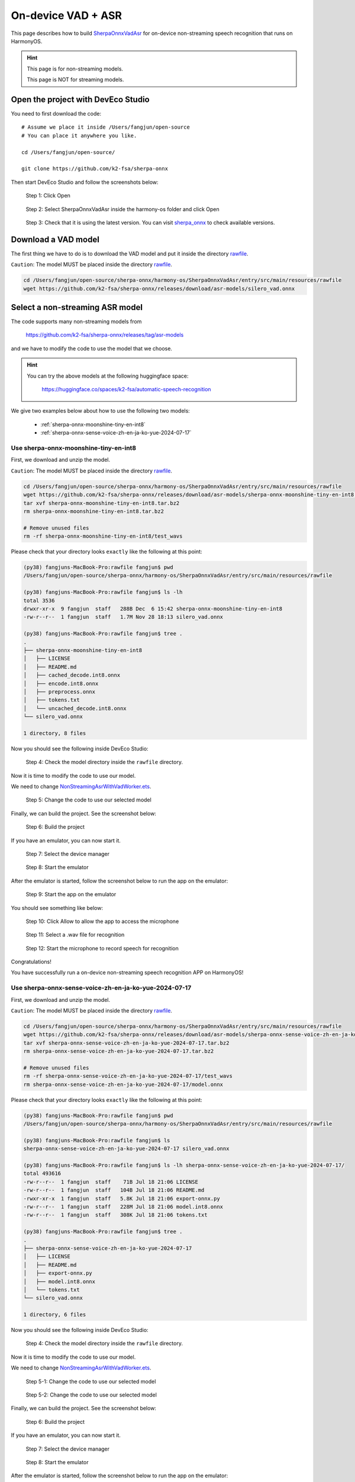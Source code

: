 On-device VAD + ASR
===================

This page describes how to build `SherpaOnnxVadAsr <https://github.com/k2-fsa/sherpa-onnx/tree/master/harmony-os/SherpaOnnxVadAsr>`_
for on-device non-streaming speech recognition that runs on HarmonyOS.

.. hint::

   This page is for non-streaming models.

   This page is NOT for streaming models.

Open the project with DevEco Studio
-----------------------------------

You need to first download the code::

  # Assume we place it inside /Users/fangjun/open-source
  # You can place it anywhere you like.

  cd /Users/fangjun/open-source/

  git clone https://github.com/k2-fsa/sherpa-onnx

Then start DevEco Studio and follow the screenshots below:


.. figure:: ./pic/tts/1-open.jpg
   :alt: Screenshot of starting DevEco
   :width: 600

   Step 1: Click Open

.. figure:: ./pic/vad-asr/2-select-and-open.jpg
   :alt: Screenshot of selecting SherpaOnnxVadAsr to open
   :width: 600

   Step 2: Select SherpaOnnxVadAsr inside the harmony-os folder and click Open

.. figure:: ./pic/vad-asr/3-check-version.jpg
   :alt: Screenshot of check version
   :width: 600

   Step 3: Check that it is using the latest version. You can visit `sherpa_onnx <https://ohpm.openharmony.cn/#/cn/detail/sherpa_onnx>`_ to check available versions.

Download a VAD model
--------------------

The first thing we have to do is to download the VAD model and put it inside
the directory `rawfile <https://github.com/k2-fsa/sherpa-onnx/tree/master/harmony-os/SherpaOnnxVadAsr/entry/src/main/resources/rawfile>`_.

``Caution``: The model MUST be placed inside the directory `rawfile <https://github.com/k2-fsa/sherpa-onnx/tree/master/harmony-os/SherpaOnnxVadAsr/entry/src/main/resources/rawfile>`_.

.. code-block:: bash

   cd /Users/fangjun/open-source/sherpa-onnx/harmony-os/SherpaOnnxVadAsr/entry/src/main/resources/rawfile
   wget https://github.com/k2-fsa/sherpa-onnx/releases/download/asr-models/silero_vad.onnx

Select a non-streaming ASR model
--------------------------------

The code supports many non-streaming models from

  `<https://github.com/k2-fsa/sherpa-onnx/releases/tag/asr-models>`_

and we have to modify the code to use the model that we choose.

.. hint::

   You can try the above models at the following huggingface space:

    `<https://huggingface.co/spaces/k2-fsa/automatic-speech-recognition>`_

We give two examples below about how to use the following two models:

  - :ref:`sherpa-onnx-moonshine-tiny-en-int8`
  - :ref:`sherpa-onnx-sense-voice-zh-en-ja-ko-yue-2024-07-17`

Use sherpa-onnx-moonshine-tiny-en-int8
^^^^^^^^^^^^^^^^^^^^^^^^^^^^^^^^^^^^^^

First, we download and unzip the model.

``Caution``: The model MUST be placed inside the directory `rawfile <https://github.com/k2-fsa/sherpa-onnx/tree/master/harmony-os/SherpaOnnxVadAsr/entry/src/main/resources/rawfile>`_.

.. code-block:: bash

   cd /Users/fangjun/open-source/sherpa-onnx/harmony-os/SherpaOnnxVadAsr/entry/src/main/resources/rawfile
   wget https://github.com/k2-fsa/sherpa-onnx/releases/download/asr-models/sherpa-onnx-moonshine-tiny-en-int8.tar.bz2
   tar xvf sherpa-onnx-moonshine-tiny-en-int8.tar.bz2
   rm sherpa-onnx-moonshine-tiny-en-int8.tar.bz2

   # Remove unused files
   rm -rf sherpa-onnx-moonshine-tiny-en-int8/test_wavs

Please check that your directory looks ``exactly`` like the following at this point:

.. code-block::

  (py38) fangjuns-MacBook-Pro:rawfile fangjun$ pwd
  /Users/fangjun/open-source/sherpa-onnx/harmony-os/SherpaOnnxVadAsr/entry/src/main/resources/rawfile

  (py38) fangjuns-MacBook-Pro:rawfile fangjun$ ls -lh
  total 3536
  drwxr-xr-x  9 fangjun  staff   288B Dec  6 15:42 sherpa-onnx-moonshine-tiny-en-int8
  -rw-r--r--  1 fangjun  staff   1.7M Nov 28 18:13 silero_vad.onnx

  (py38) fangjuns-MacBook-Pro:rawfile fangjun$ tree .
  .
  ├── sherpa-onnx-moonshine-tiny-en-int8
  │   ├── LICENSE
  │   ├── README.md
  │   ├── cached_decode.int8.onnx
  │   ├── encode.int8.onnx
  │   ├── preprocess.onnx
  │   ├── tokens.txt
  │   └── uncached_decode.int8.onnx
  └── silero_vad.onnx

  1 directory, 8 files

Now you should see the following inside DevEco Studio:

.. figure:: ./pic/vad-asr/4-check-dir-moonshine.jpg
   :alt: Screenshot of sherpa-onnx-moonshine-tiny-en-int8 inside rawfile
   :width: 600

   Step 4: Check the model directory inside the ``rawfile`` directory.

Now it is time to modify the code to use our model.

We need to change `NonStreamingAsrWithVadWorker.ets <https://github.com/k2-fsa/sherpa-onnx/blob/master/harmony-os/SherpaOnnxVadAsr/entry/src/main/ets/workers/NonStreamingAsrWithVadWorker.ets>`_.

.. figure:: ./pic/vad-asr/5-change-code-for-moonshine.jpg
   :alt: Screenshot of changing code for moonshine
   :width: 600

   Step 5: Change the code to use our selected model

Finally, we can build the project. See the screenshot below:

.. figure:: ./pic/vad-asr/6-build-moonshine.jpg
   :alt: Screenshot of changing code for moonshine
   :width: 600

   Step 6: Build the project

If you have an emulator, you can now start it.

.. figure:: ./pic/vad-asr/7-select-device-manager.jpg
   :alt: Screenshot of selecting device manager
   :width: 600

   Step 7: Select the device manager


.. figure:: ./pic/vad-asr/8-start-emulator-for-moonshine.jpg
   :alt: Screenshot of starting the emulator
   :width: 600

   Step 8: Start the emulator

After the emulator is started, follow the screenshot below to run the app on the
emulator:

.. figure:: ./pic/vad-asr/9-start-app-emulator.jpg
   :alt: Screenshot of starting the app on the emulator
   :width: 600

   Step 9: Start the app on the emulator

You should see something like below:

.. figure:: ./pic/vad-asr/10-allow-mic-moonshine.jpg
   :alt: Screenshot of app running on the emulator
   :width: 600

   Step 10: Click Allow to allow the app to access the microphone

.. figure:: ./pic/vad-asr/11-select-file-moonshine.jpg
   :alt: Screenshot of selecting a file for recognition
   :width: 600

   Step 11: Select a .wav file for recognition

.. figure:: ./pic/vad-asr/12-start-mic-moonshine.jpg
   :alt: Screenshot of starting the microphone
   :width: 600

   Step 12: Start the microphone to record speech for recognition

Congratulations!

You have successfully run a on-device non-streaming speech recognition APP on HarmonyOS!

Use sherpa-onnx-sense-voice-zh-en-ja-ko-yue-2024-07-17
^^^^^^^^^^^^^^^^^^^^^^^^^^^^^^^^^^^^^^^^^^^^^^^^^^^^^^

First, we download and unzip the model.

``Caution``: The model MUST be placed inside the directory `rawfile <https://github.com/k2-fsa/sherpa-onnx/tree/master/harmony-os/SherpaOnnxVadAsr/entry/src/main/resources/rawfile>`_.

.. code-block:: bash

   cd /Users/fangjun/open-source/sherpa-onnx/harmony-os/SherpaOnnxVadAsr/entry/src/main/resources/rawfile
   wget https://github.com/k2-fsa/sherpa-onnx/releases/download/asr-models/sherpa-onnx-sense-voice-zh-en-ja-ko-yue-2024-07-17.tar.bz2
   tar xvf sherpa-onnx-sense-voice-zh-en-ja-ko-yue-2024-07-17.tar.bz2
   rm sherpa-onnx-sense-voice-zh-en-ja-ko-yue-2024-07-17.tar.bz2

   # Remove unused files
   rm -rf sherpa-onnx-sense-voice-zh-en-ja-ko-yue-2024-07-17/test_wavs
   rm sherpa-onnx-sense-voice-zh-en-ja-ko-yue-2024-07-17/model.onnx

Please check that your directory looks ``exactly`` like the following at this point:

.. code-block:: bash

  (py38) fangjuns-MacBook-Pro:rawfile fangjun$ pwd
  /Users/fangjun/open-source/sherpa-onnx/harmony-os/SherpaOnnxVadAsr/entry/src/main/resources/rawfile

  (py38) fangjuns-MacBook-Pro:rawfile fangjun$ ls
  sherpa-onnx-sense-voice-zh-en-ja-ko-yue-2024-07-17 silero_vad.onnx

  (py38) fangjuns-MacBook-Pro:rawfile fangjun$ ls -lh sherpa-onnx-sense-voice-zh-en-ja-ko-yue-2024-07-17/
  total 493616
  -rw-r--r--  1 fangjun  staff    71B Jul 18 21:06 LICENSE
  -rw-r--r--  1 fangjun  staff   104B Jul 18 21:06 README.md
  -rwxr-xr-x  1 fangjun  staff   5.8K Jul 18 21:06 export-onnx.py
  -rw-r--r--  1 fangjun  staff   228M Jul 18 21:06 model.int8.onnx
  -rw-r--r--  1 fangjun  staff   308K Jul 18 21:06 tokens.txt

  (py38) fangjuns-MacBook-Pro:rawfile fangjun$ tree .
  .
  ├── sherpa-onnx-sense-voice-zh-en-ja-ko-yue-2024-07-17
  │   ├── LICENSE
  │   ├── README.md
  │   ├── export-onnx.py
  │   ├── model.int8.onnx
  │   └── tokens.txt
  └── silero_vad.onnx

  1 directory, 6 files

Now you should see the following inside DevEco Studio:

.. figure:: ./pic/vad-asr/4-check-dir-sense-voice.jpg
   :alt: Screenshot of sense voice inside rawfile
   :width: 600

   Step 4: Check the model directory inside the ``rawfile`` directory.

Now it is time to modify the code to use our model.

We need to change `NonStreamingAsrWithVadWorker.ets <https://github.com/k2-fsa/sherpa-onnx/blob/master/harmony-os/SherpaOnnxVadAsr/entry/src/main/ets/workers/NonStreamingAsrWithVadWorker.ets>`_.

.. figure:: ./pic/vad-asr/5-change-code-for-sense-voice.jpg
   :alt: Screenshot of changing code for sense voice
   :width: 600

   Step 5-1: Change the code to use our selected model

.. figure:: ./pic/vad-asr/5-change-code-for-sense-voice-2.jpg
   :alt: Screenshot of changing code for sense voice
   :width: 600

   Step 5-2: Change the code to use our selected model

Finally, we can build the project. See the screenshot below:

.. figure:: ./pic/vad-asr/6-build-moonshine.jpg
   :alt: Screenshot of changing code for moonshine
   :width: 600

   Step 6: Build the project

If you have an emulator, you can now start it.

.. figure:: ./pic/vad-asr/7-select-device-manager-sense-voice.jpg
   :alt: Screenshot of selecting device manager
   :width: 600

   Step 7: Select the device manager


.. figure:: ./pic/vad-asr/8-start-emulator-for-moonshine.jpg
   :alt: Screenshot of starting the emulator
   :width: 600

   Step 8: Start the emulator

After the emulator is started, follow the screenshot below to run the app on the
emulator:

.. figure:: ./pic/vad-asr/9-start-app-sense-voice.jpg
   :alt: Screenshot of starting the app on the emulator
   :width: 600

   Step 9: Start the app on the emulator

.. figure:: ./pic/vad-asr/10-click-allow-mic-sense-voice.jpg
   :alt: Screenshot of app running on the emulator
   :width: 600

   Step 10: Click Allow to allow the app accessing the microphone

.. figure:: ./pic/vad-asr/11-select-a-file-sense-voice.jpg
   :alt: Screenshot of selecting a file for recognition
   :width: 600

   Step 11: Select a .wav file for recognition

.. figure:: ./pic/vad-asr/12-start-mic-sense-voice.jpg
   :alt: Screenshot of starting the microphone
   :width: 600

   Step 12: Start the microphone to record speech for recognition

Congratulations!

You have successfully run a on-device non-streaming speech recognition APP on HarmonyOS!
